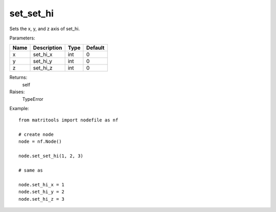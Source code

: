 set_set_hi
----------
Sets the x, y, and z axis of set_hi.

Parameters:

+------+-------------+------+---------+
| Name | Description | Type | Default |
+======+=============+======+=========+
| x    | set_hi_x    | int  | 0       |
+------+-------------+------+---------+
| y    | set_hi_y    | int  | 0       |
+------+-------------+------+---------+
| z    | set_hi_z    | int  | 0       |
+------+-------------+------+---------+

Returns:
    self

Raises:
    TypeError

Example::

	from matritools import nodefile as nf

	# create node
	node = nf.Node()

	node.set_set_hi(1, 2, 3)

	# same as

	node.set_hi_x = 1
	node.set_hi_y = 2
	node.set_hi_z = 3

